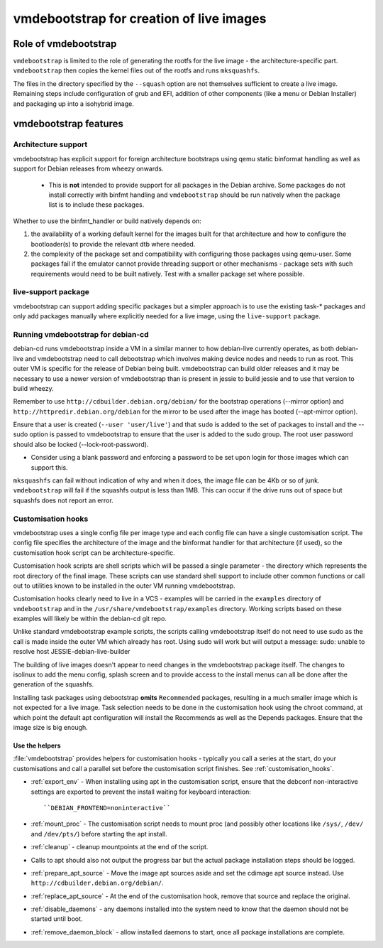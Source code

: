 vmdebootstrap for creation of live images
#########################################

Role of vmdebootstrap
*********************

``vmdebootstrap`` is limited to the role of generating the rootfs for
the live image - the architecture-specific part. ``vmdebootstrap`` then
copies the kernel files out of the rootfs and runs ``mksquashfs``.

The files in the directory specified by the ``--squash`` option are not
themselves sufficient to create a live image. Remaining steps include
configuration of grub and EFI, addition of other components (like a menu
or Debian Installer) and packaging up into a isohybrid image.

vmdebootstrap features
**********************

Architecture support
====================

vmdebootstrap has explicit support for foreign architecture
bootstraps using qemu static binformat handling as well as
support for Debian releases from wheezy onwards.

 * This is **not** intended to provide support for all packages
   in the Debian archive. Some packages do not install correctly
   with binfmt handling and ``vmdebootstrap`` should be run natively
   when the package list is to include these packages.

Whether to use the binfmt_handler or build natively depends on:

#. the availability of a working default kernel for the images
   built for that architecture and how to configure the bootloader(s) to
   provide the relevant dtb where needed.
#. the complexity of the package set and compatibility with configuring
   those packages using qemu-user. Some packages fail if the emulator
   cannot provide threading support or other mechanisms - package sets
   with such requirements would need to be built natively. Test with a
   smaller package set where possible.

live-support package
====================

vmdebootstrap can support adding specific packages but a
simpler approach is to use the existing task-* packages and
only add packages manually where explicitly needed for a live
image, using the ``live-support`` package.

Running vmdebootstrap for debian-cd
===================================

debian-cd runs vmdebootstrap inside a VM in a similar manner to
how debian-live currently operates, as both debian-live and
vmdebootstrap need to call debootstrap which involves making
device nodes and needs to run as root. This outer VM is specific
for the release of Debian being built. vmdebootstrap can build
older releases and it may be necessary to use a newer version of
vmdebootstrap than is present in jessie to build jessie and to
use that version to build wheezy.

Remember to use ``http://cdbuilder.debian.org/debian/`` for the bootstrap
operations (--mirror option) and ``http://httpredir.debian.org/debian`` for
the mirror to be used after the image has booted (--apt-mirror option).

Ensure that a user is created (``--user 'user/live'``) and that ``sudo`` is
added to the set of packages to install and the --sudo option is passed
to vmdebootstrap to ensure that the user is added to the sudo group. The
root user password should also be locked (--lock-root-password).

* Consider using a blank password and enforcing a password to be set
  upon login for those images which can support this.

``mksquashfs`` can fail without indication of why and when it does, the image
file can be 4Kb or so of junk. ``vmdebootstrap`` will fail if the
squashfs output is less than 1MB. This can occur if the drive runs
out of space but squashfs does not report an error.

Customisation hooks
===================

vmdebootstrap uses a single config file per image type and each
config file can have a single customisation script. The config
file specifies the architecture of the image and the binformat
handler for that architecture (if used), so the customisation hook
script can be architecture-specific.

Customisation hook scripts are shell scripts which will be passed
a single parameter - the directory which represents the root
directory of the final image. These scripts can use standard shell
support to include other common functions or call out to utilities
known to be installed in the outer VM running vmdebootstrap.

Customisation hooks clearly need to live in a VCS - examples will
be carried in the ``examples`` directory of ``vmdebootstrap`` and
in the ``/usr/share/vmdebootstrap/examples`` directory. Working
scripts based on these examples will likely be within the debian-cd
git repo.

Unlike standard vmdebootstrap example scripts, the scripts calling
vmdebootstrap itself do not need to use sudo as the call is made inside
the outer VM which already has root. Using sudo will work but will output
a message: sudo: unable to resolve host JESSIE-debian-live-builder

The building of live images doesn't appear to need changes in the
vmdebootstrap package itself. The changes to isolinux to add the menu config,
splash screen and to provide access to the install menus can all be done
after the generation of the squashfs.

Installing task packages using debootstrap **omits** ``Recommended`` packages,
resulting in a much smaller image which is not expected for a live image.
Task selection needs to be done in the customisation hook using the chroot
command, at which point the default apt configuration will install the
Recommends as well as the Depends packages. Ensure that the image size is
big enough.

Use the helpers
---------------

:file:`vmdebootstrap` provides helpers for customisation hooks - typically
you call a series at the start, do your customisations and call a parallel
set before the customisation script finishes. See :ref:`customisation_hooks`.

* :ref:`export_env` - When installing using apt in the customisation
  script, ensure that the debconf non-interactive settings are exported
  to prevent the install waiting for keyboard interaction::

   ``DEBIAN_FRONTEND=noninteractive``

* :ref:`mount_proc` - The customisation script needs to mount proc (and
  possibly other locations like ``/sys/``, ``/dev/`` and ``/dev/pts/``)
  before starting the apt install.

* :ref:`cleanup` - cleanup mountpoints at the end of the script.

* Calls to apt should also not output the progress bar but the actual package
  installation steps should be logged.

* :ref:`prepare_apt_source` - Move the image apt sources aside and set
  the cdimage apt source instead. Use ``http://cdbuilder.debian.org/debian/``.

* :ref:`replace_apt_source` - At the end of the customisation hook,
  remove that source and replace the original.

* :ref:`disable_daemons` - any daemons installed into the system need to
  know that the daemon should not be started until boot.

* :ref:`remove_daemon_block` - allow installed daemons to start, once
  all package installations are complete.
